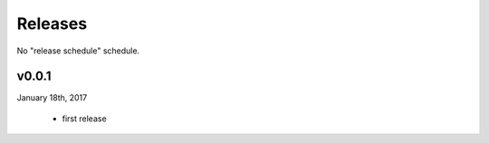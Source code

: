 Releases
========

No "release schedule" schedule.


v0.0.1
------
January 18th, 2017

  * first release
